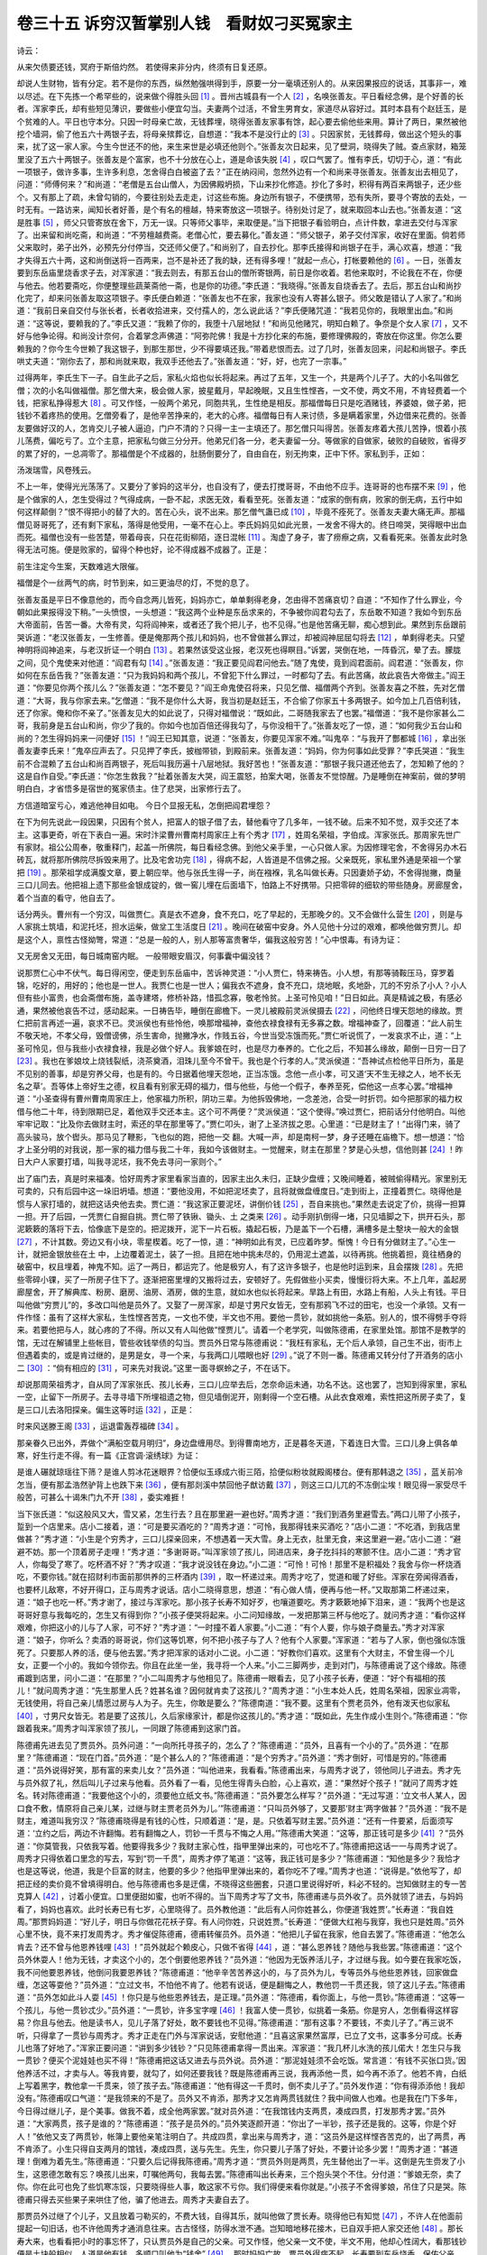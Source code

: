 卷三十五 诉穷汉暂掌别人钱　看财奴刁买冤家主
========================================
诗云：

从来欠债要还钱，冥府于斯倍灼然。 若使得来非分内，终须有日复还原。

却说人生财物，皆有分定。若不是你的东西，纵然勉强哄得到手，原要一分一毫填还别人的。从来因果报应的说话，其事非一，难以尽述。在下先拣一个希罕些的，说来做个得胜头回 [#f1]_ 。晋州古城县有一个人 [#f2]_ ，名唤张善友。平日看经念佛，是个好善的长者。浑家李氏，却有些短见薄识，要做些小便宜勾当。夫妻两个过活，不曾生男育女，家道尽从容好过。其时本县有个赵廷玉，是个贫难的人。平日也守本分。只因一时母亲亡故，无钱葬埋，晓得张善友家事有馀，起心要去偷他些来用。算计了两日，果然被他挖个墙洞，偷了他五六十两银子去，将母亲殡葬讫，自想道：“我本不是没行止的 [#f3]_ 。只因家贫，无钱葬母，做出这个短头的事来，扰了这一家人家。今生今世还不的他，来生来世是必填还他则个。”张善友次日起来，见了壁洞，晓得失了贼。查点家财，箱笼里没了五六十两银子。张善友是个富家，也不十分放在心上，道是命该失脱 [#f4]_ ，叹口气罢了。惟有李氏，切切于心，道：“有此一项银子，做许多事，生许多利息，怎舍得白白被盗了去？”正在纳闷间，忽然外边有一个和尚来寻张善友。张善友出去相见了，问道：“师傅何来？”和尚道：“老僧是五台山僧人，为因佛殿坍损，下山来抄化修造。抄化了多时，积得有两百来两银子，还少些个。又有那上了疏，未曾勾销的，今要往别处去走走，讨这些布施。身边所有银子，不便携带，恐有失所，要寻个寄放的去处，一时无有。一路访来，闻知长者好善，是个有名的檀越，特来寄放这一项银子。待别处讨足了，就来取回本山去也。”张善友道：“这是胜事 [#f5]_ ，师父只管寄放在舍下，万无一误。只等师父事毕，来取便是。”当下把银子看验明白，点计件数，拿进去交付与浑家了。出来留和尚吃斋，和尚道：“不劳檀越费斋。老僧心忙，要去募化。”善友道：“师父银子，弟子交付浑家，收好在里面。倘若师父来取时，弟子出外，必预先分付停当，交还师父便了。”和尚别了，自去抄化。那李氏接得和尚银子在手，满心欢喜，想道：“我才失得五六十两，这和尚倒送将一百两来，岂不是补还了我的缺，还有得多哩！”就起一点心，打帐要赖他的 [#f6]_ 。一日，张善友要到东岳庙里烧香求子去，对浑家道：“我去则去，有那五台山的僧所寄银两，前日是你收着。若他来取时，不论我在不在，你便与他去。他若要斋吃，你便整理些蔬莱斋他一斋，也是你的功德。”李氏道：“我晓得。”张善友自烧香去了。去后，那五台山和尚抄化完了，却来问张善友取这项银子。李氏便白赖道：“张善友也不在家，我家也没有人寄甚么银子。师父敢是错认了人家了。”和尚道：“我前日亲自交付与张长者，长者收拾进来，交付孺人的，怎么说此话？”李氏便赌咒道：“我若见你的，我眼里出血。”和尚道：“这等说，要赖我的了。”李氏又道：“我赖了你的，我堕十八层地狱！”和尚见他赌咒，明知白赖了。争奈是个女人家 [#f7]_ ，又不好与他争论得。和尚没计奈何，合着掌念声佛道：“阿弥陀佛！我是十方抄化来的布施，要修理佛殿的，寄放在你这里。你怎么要赖我的？你今生今世赖了我这银子，到那生那世，少不得要填还我。”带着悲恨而去。过了几时，张善友回来，问起和尚银子。李氏哄丈夫道：“刚你去了，那和尚就来取，我双手还他去了。”张善友道：“好，好，也完了一宗事。”

过得两年，李氏生下一子。自生此子之后，家私火焰也似长将起来。再过了五年，又生一个，共是两个儿子了。大的小名叫做乞僧；次的小名叫做福僧。那乞僧大来，极会做人家，披星戴月，早起晚眠，又且生性悭吝，一文不使，两文不用，不肯轻费着一个钱，把家私挣得惹大 [#f8]_ 。可又作怪，一般两个弟兄，同胞共乳，生性绝是相反。那福僧每日只是吃酒赌钱，养婆娘，做子弟，把钱钞不着疼热的使用。乞僧旁看了，是他辛苦挣来的，老大的心疼。福僧每日有人来讨债，多是瞒着家里，外边借来花费的。张善友要做好汉的人，怎肯交儿子被人逼迫，门户不清的？只得一主一主填还了。那乞僧只叫得苦。张善友疼着大孩儿苦挣，恨着小孩儿荡费，偏吃亏了。立个主意，把家私匀做三分分开。他弟兄们各一分，老夫妻留一分。等做家的自做家，破败的自破败，省得歹的累了好的，一总凋零了。那福僧是个不成器的，肚肠倒要分了，自由自在，别无拘束，正中下怀。家私到手，正如：

汤泼瑞雪，风卷残云。

不上一年，使得光光荡荡了。又要分了爹妈的这半分，也自没有了，便去打搅哥哥，不由他不应手。连哥哥的也布摆不来 [#f9]_ ，他是个做家的人，怎生受得过？气得成病，一卧不起，求医无效，看看至死。张善友道：“成家的倒有病，败家的倒无病，五行中如何这样颠倒？”恨不得把小的替了大的。苦在心头，说不出来。那乞僧气蛊已成 [#f10]_ ，毕竟不痊死了。张善友夫妻大痛无声。那福僧见哥哥死了，还有剩下家私，落得是他受用，一毫不在心上。李氏妈妈见如此光景，一发舍不得大的。终日啼哭，哭得眼中出血而死。福僧也没有一些苦楚，带着母丧，只在花街柳陌，逐日混帐 [#f11]_ 。淘虚了身子，害了痨瘵之病，又看看死来。张善友此时急得无法可施。便是败家的，留得个种也好，论不得成器不成器了。正是：

前生注定今生案，天数难逃大限催。

福僧是个一丝两气的病，时节到来，如三更油尽的灯，不觉的息了。

张善友虽是平日不像意他的，而今自念两儿皆死，妈妈亦亡，单单剩得老身，怎由得不苦痛哀切？自道：“不知作了什么罪业，今朝如此果报得没下稍。”一头愤恨，一头想道：“我这两个业种是东岳求来的，不争被你阎君勾去了，东岳敢不知道？我如今到东岳大帝面前，告苦一番。大帝有灵，勾将阎神来，或者还了我个把儿子，也不见得。”也是他苦痛无聊，痴心想到此。果然到东岳跟前哭诉道：“老汉张善友，一生修善。便是俺那两个孩儿和妈妈，也不曾做甚么罪过，却被阎神屈屈勾将去 [#f12]_ ，单剩得老夫。只望神明将阎神追来，与老汉折证一个明白 [#f13]_ 。若果然该受这业报，老汉死也得瞑目。”诉罢，哭倒在地，一阵昏沉，晕了去。朦胧之间，见个鬼使来对他道：“阎君有勾 [#f14]_ 。”张善友道：“我正要见阎君问他去。”随了鬼使，竟到阎君面前。阎君道：“张善友，你如何在东岳告我？”张善友道：“只为我妈妈和两个孩儿，不曾犯下什么罪过，一时都勾了去。有此苦痛，故此哀告大帝做主。”阎王道：“你要见你两个孩儿么？”张善友道：“怎不要见？”阎王命鬼使召将来，只见乞僧、福僧两个齐到。张善友喜之不胜，先对乞僧道：“大哥，我与你家去来。”乞僧道：“我不是你什么大哥，我当初是赵廷玉，不合偷了你家五十多两银子。如今加上几百倍利钱，还了你家。俺和你不亲了。”张善友见大的如此说了，只得对福僧说：“既如此，二哥随我家去了也罢。”福僧道：“我不是你家甚么二哥，我前身是五台山和尚，你少了我的。你如今也加百倍还得我勾了，与你没相干了。”张善友吃了一惊，道：“如何我少五台山和尚的？怎生得妈妈来一问便好 [#f15]_ ！”阎王已知其意，说道：“张善友，你要见浑家不难。”叫鬼卒：“与我开了酆都城 [#f16]_ ，拿出张善友妻李氏来！”鬼卒应声去了。只见押了李氏，披枷带锁，到殿前来。张善友道：“妈妈，你为何事如此受罪？”李氏哭道：“我生前不合混赖了五台山和尚百两银子，死后叫我历遍十八层地狱。我好苦也！”张善友道：“那银子我只道还他去了，怎知赖了他的？这是自作自受。”李氏道：“你怎生救我？”扯着张善友大哭，阎王震怒，拍案大喝，张善友不觉惊醒。乃是睡倒在神案前，做的梦明明白白，才省悟多是宿世的冤家债主。住了悲哭，出家修行去了。

方信道暗室亏心，难逃他神目如电。 今日个显报无私，怎倒把阎君埋怨？

在下为何先说此一段因果，只因有个贫人，把富人的银子借了去，替他看守了几多年，一钱不破。后来不知不觉，双手交还了本主。这事更奇，听在下表白一遍。宋时汴梁曹州曹南村周家庄上有个秀才 [#f17]_ ，姓周名荣祖，字伯成。浑家张氏。那周家先世广有家财。祖公公周奉，敬重释门，起盖一所佛院，每日看经念佛。到他父亲手里，一心只做人家。为因修理宅舍，不舍得另办木石砖瓦，就将那所佛院尽拆毁来用了。比及宅舍功完 [#f18]_ ，得病不起，人皆道是不信佛之报。父亲既死，家私里外通是荣祖一个掌把 [#f19]_ 。那荣祖学成满腹文章，要上朝应举。他与张氏生得一子，尚在襁褓，乳名叫做长寿。只因妻娇子幼，不舍得抛撇，商量三口儿同去。他把祖上遗下那些金银成锭的，做一窖儿埋在后面墙下，怕路上不好携带。只把零碎的细软的带些随身。房廊屋舍，着个当直的看守，他自去了。

话分两头。曹州有一个穷汉，叫做贾仁。真是衣不遮身，食不充口，吃了早起的，无那晚夕的。又不会做什么营生 [#f20]_ ，则是与人家挑土筑墙，和泥托坯，担水运柴，做坌工生活度日 [#f21]_ 。晚间在破窑中安身。外人见他十分过的艰难，都唤他做穷贾儿。却是这个人，禀性古怪拗彆，常道：“总是一般的人，别人那等富贵奢华，偏我这般穷苦！”心中恨毒。有诗为证：

又无房舍又无田，每日城南窑内眠。 一般带眼安眉汉，何事囊中偏没钱？

说那贾仁心中不伏气。每日得闲空，便走到东岳庙中，苦诉神灵道：“小人贾仁，特来祷告。小人想，有那等骑鞍压马，穿罗着锦，吃好的，用好的；他也是一世人。我贾仁也是一世人；偏我衣不遮身，食不充口，烧地眠，炙地卧，兀的不穷杀了小人？小人但有些小富贵，也会斋僧布施，盖寺建塔，修桥补路，惜孤念寡，敬老怜贫。上圣可怜见咱！”日日如此。真是精诚之极，有感必通，果然被他哀告不过，感动起来。一日祷告毕，睡倒在廊檐下。一灵儿被殿前灵派侯摄去 [#f22]_ ，问他终日埋天怨地的缘故。贾仁把前言再述一遍，哀求不已。灵派侯也有些怜他，唤那增福神，查他衣禄食禄有无多寡之数。增福神查了，回覆道：“此人前生不敬天地，不孝父母，毁僧谤佛，杀生害命，抛撇净水，作贱五谷，今世当受冻饿而死。”贾仁听说慌了，一发哀求不止，道：“上圣可怜见，但与我些小衣禄食禄，我是必做个好人。我爹娘在时，也是尽力奉养的。亡化之后，不知甚么缘故，颠倒一日穷一日了 [#f23]_ 。我也在爹娘坟上烧钱裂纸，浇茶奠酒，泪珠儿至今不曾干。我也是个行孝的人。”灵派侯道：“吾神试点检他平日所为，虽是不见别的善事，却是穷养父母，也是有的。今日据着他埋天怨地，正当冻饿。念他一点小孝，可又道‘天不生无禄之人，地不长无名之草’。吾等体上帝好生之德，权且看有别家无碍的福力，借与他些，与他一个假子，奉养至死，偿他这一点孝心罢。”增福神道：“小圣查得有曹州曹南周家庄上，他家福力所积，阴功三辈。为他拆毁佛地，一念差池，合受一时折罚。如今把那家的福力权借与他二十年，待到限期已足，着他双手交还本主。这个可不两便？”灵派侯道：“这个使得。”唤过贾仁，把前话分付他明白。叫他牢牢记取：“比及你去做财主时，索还的早在那里等了。”贾仁叩头，谢了上圣济拔之恩。心里道：“已是财主了！”出得门来，骑了高头骏马，放个辔头。那马见了鞭影，飞也似的跑，把他一交 翻。大喊一声，却是南柯一梦，身子还睡在庙檐下。想一想道：“恰才上圣分明的对我说，那一家的福力借与我二十年，我如今该做财主。一觉醒来，财主在那里？梦是心头想，信他则甚 [#f24]_ ！昨日大户人家要打墙，叫我寻泥坯，我不免去寻问一家则个。”

出了庙门去，真是时来福凑。恰好周秀才家里看家当直的，因家主出久未归，正缺少盘缠；又晚间睡着，被贼偷得精光。家里别无可卖的，只有后园中这一垛旧坍墙。想道：“要他没用，不如把泥坯卖了，且将就做盘缠度日。”走到街上，正撞着贾仁。晓得他是惯与人家打墙的，就把这话央他去卖。贾仁道：“我这家正要泥坯，讲倒价钱 [#f25]_ ，吾自来挑也。”果然走去说定了价，挑得一担算一担。开了后园，一凭贾仁自掘自挑。贾仁带了铁锹、锄头、土 之类来 [#f26]_ 。动手刚扒倒得一堵，只见墙脚之下，拱开石头，那泥簌簌的落将下去，恰像底下是空的。把泥拨开，泥下一片石板。撬起石板，乃是盖下一个石槽，满槽多是土墼块一般大的金银 [#f27]_ ，不计其数。旁边又有小块，零星楔着。吃了一惊，道：“神明如此有灵，已应着昨梦。惭愧！今日有分做财主了。”心生一计，就把金银放些在土 中，上边覆着泥土，装了一担。且把在地中挑未尽的，仍用泥土遮盖，以待再挑。他挑着担，竟往栖身的破窑中，权且埋着，神鬼不知。运了一两日，都运完了。他是极穷人，有了这许多银子，也是他时运到来，且会摆拨 [#f28]_ 。先把些零碎小锞，买了一所房子住下了。逐渐把窑里埋的又搬将过去，安顿好了。先假做些小买卖，慢慢衍将大来。不上几年，盖起房廊屋舍，开了解典库、粉房、磨房、油房、酒房，做的生意，就如水也似长将起来。旱路上有田，水路上有船，人头上有钱。平日叫他做“穷贾儿”的，多改口叫他是员外了。又娶了一房浑家，却是寸男尺女皆无，空有那鸦飞不过的田宅，也没一个承领。又有一件作怪：虽有了这样大家私，生性悭吝苦克，一文也不使，半文也不用。要他一贯钞，就如挑他一条筋。别人的，恨不得劈手夺将来。若要他把与人，就心疼的了不得。所以又有人叫他做“悭贾儿”。请着一个老学究，叫做陈德甫，在家里处馆。那馆不是教学的馆，无过在解铺里上些帐目，管些收钱举债的勾当。贾员外日常与陈德甫说：“我枉有家私，无个后人承领，自己生不出，街市上但遇着卖的，或是肯过继的，是男是女，寻一个来，与我两口儿喂眼也好 [#f29]_ 。”说了不则一番。陈德甫又转分付了开酒务的店小二 [#f30]_ ：“倘有相应的 [#f31]_ ，可来先对我说。”这里一面寻螟蛉之子，不在话下。

却说那周荣祖秀才，自从同了浑家张氏、孩儿长寿，三口儿应举去后，怎奈命运未通，功名不达。这也罢了，岂知到得家里，家私一空，止留下一所房子。去寻寻墙下所埋祖遗之物，但见墙倒泥开，刚剩得一个空石槽。从此衣食艰难，索性把这所房子卖了，复是三口儿去洛阳探亲。偏生这等时运 [#f32]_ ，正是：

时来风送滕王阁 [#f33]_ ，运退雷轰荐福碑 [#f34]_ 。

那亲眷久已出外，弄做个“满船空载月明归”，身边盘缠用尽。到得曹南地方，正是暮冬天道，下着连日大雪。三口儿身上俱各单寒，好生行走不得。有一篇《正宫调·滚绣球》为证：

是谁人碾就琼瑶往下筛？是谁人剪冰花迷眼界？恰便似玉琢成六街三陌，拾便似粉妆就殿阁楼台。便有那韩退之 [#f35]_ ，蓝关前冷怎当，便有那孟浩然驴背上也跌下来 [#f36]_ ，便有那剡溪中禁回他子猷访戴 [#f37]_ ，则这三口儿兀的不冻倒尘埃！眼见得一家受尽千般苦，可甚么十谒朱门九不开 [#f38]_ ，委实难捱！

当下张氏道：“似这般风又大，雪又紧，怎生行去？且在那里避一避也好。”周秀才道：“我们到酒务里避雪去。”两口儿带了小孩子，踅到一个店里来。店小二接着，道：“可是要买酒吃的？”周秀才道：“可怜，我那得钱来买酒吃？”店小二道：“不吃酒，到我店里做甚？”秀才道：“小生是个穷秀才，三口儿探亲回来，不想遇着一天大雪。身上无衣，肚里无食，来这里避一避。”店小二道：“避避不妨。那一个顶着房子走哩！”秀才道：“多谢哥哥。”叫浑家领了孩儿，同进店来，身子扢抖抖的寒颤不住。店小二道：“秀才官人，你每受了寒了。吃杯酒不好？”秀才叹道：“我才说没钱在身边。”小二道：“可怜！可怜！那里不是积福处？我舍与你一杯烧酒吃，不要你钱。”就在招财利市面前那供养的三杯酒内 [#f39]_ ，取一杯递过来。周秀才吃了，觉道和暖了好些。浑家在旁闻得酒香，也要杯儿敌寒，不好开得口，正与周秀才说话。店小二晓得意思，想道：“有心做人情，便再与他一杯。”又取那第二杯递过来，道：“娘子也吃一杯。”秀才谢了，接过与浑家吃。那小孩子长寿不知好歹，也嚷道要吃。秀才簌簌地掉下泪来，道：“我两个也是这哥哥好意与我每吃的，怎生又有得到你？”小孩子便哭将起来。小二问知缘故，一发把那第三杯与他吃了。就问秀才道：“看你这样艰难，你把这小的儿与了人家，可不好？”秀才道：“一时撞不着人家要。”小二道：“有个人要，你与娘子商量去。”秀才对浑家道：“娘子，你听么？卖酒的哥哥说，你们这等饥寒，何不把小孩子与了人？他有个人家要。”浑家道：“若与了人家，倒也强似冻饿死了。只要那人养的活，便与他去罢。”秀才把浑家的话对小二说。小二道：“好教你们喜欢。这里有个大财主，不曾生得一个儿女，正要一个小的。我如今领你去。你且在此坐一坐，我寻将一个人来。”小二三脚两步，走到对门，与陈德甫说了这个缘故。陈德甫踱到店里，问小二道：“在那里？”小二叫周秀才与他相见了。陈德甫一眼看去，见了小孩子长寿，便道：“好个有福相的孩儿！”就问周秀才道：“先生那里人氏？姓甚名谁？因何就肯卖了这孩儿？”周秀才道：“小生本处人氏，姓周名荣祖，因家业凋零，无钱使用，将自己亲儿情愿过房与人为子。先生，你敢是要么？”陈德南道：“我不要。这里有个贾老员外，他有泼天也似家私 [#f40]_ ，寸男尺女皆无。若是要了这孩儿，久后家缘家计，都是你这孩儿的。”秀才道：“既如此，先生作成小生则个。”陈德甫道：“你跟着我来。”周秀才叫浑家领了孩儿，一同跟了陈德甫到这家门首。

陈德甫先进去见了贾员外。员外问道：“一向所托寻孩子的，怎么了？”陈德甫道：“员外，且喜有一个小的了。”员外道：“在那里？”陈德甫道：“现在门首。”员外道：“是个甚么人的？”陈德甫道：“是个穷秀才。”员外道：“秀才倒好，可惜是穷的。”陈德甫道：“员外说得好笑，那有富的来卖儿女？”员外道：“叫他进来，我看看。”陈德甫出来，与周秀才说了，领他同儿子进去。秀才先与员外叙了礼，然后叫儿子过来与他看。员外看了一看，见他生得青头白脸，心上喜欢，道：“果然好个孩子！”就问了周秀才姓名。转对陈德甫道：“我要他这个小的，须要他立纸文书。”陈德甫道：“员外要怎么样写？”员外道：“无过写道：‘立文书人某人，因口食不敷，情原将自己亲儿某，过继与财主贾老员外为儿。’”陈德甫道：“只叫员外够了，又要那‘财主’两字做甚？”员外道：“我不是财主，难道叫我穷汉？”陈德甫晓得是有钱的心性，只顺着道：“是，是。只依着写财主罢。”员外道：“还有一件要紧，后面须写道：‘立约之后，两边不许翻悔。若有翻悔之人，罚钞一千贯与不悔之人用。’”陈德甫大笑道：“这等，那正钱可是多少 [#f41]_ ？”员外道：“你莫管我，只依我写着。他要得我多少？我财主家心性，指甲里弹出来的，可也吃不了。”陈德甫把这话一一与周秀才说了。周秀才只得依着口里念的写去，写到“罚一千贯”，周秀才停了笔道：“这等，我正钱可是多少？”陈德甫道：“知他是多少？我恰才也是这等说，他道，我是个巨富的财主，他要的多少？他指甲里弹出来的，着你吃不了哩。”周秀才也道：“说得是。”依他写了，却把正经的卖价竟不曾填得明白。他与陈德甫也多是迂儒，不晓得这些圈套，只道口里说得好听，料必不轻的。岂知做财主的专一苦克算人 [#f42]_ ，讨着小便宜。口里便甜如蜜，也听不得的。当下周秀才写了文书，陈德甫递与员外收了。员外就领了进去，与妈妈看了，妈妈也喜欢。此时长寿已有七岁，心里晓得了。员外教他道：“此后有人问你姓甚么，你便道‘我姓贾’。”长寿道：“我自姓周。”那贾妈妈道：“好儿子，明日与你做花花袄子穿。有人问你姓，只说姓贾。”长寿道：“便做大红袍与我穿，我也只是姓周。”员外心里不快，竟不来打发周秀才。秀才催促陈德甫，德甫转催员外。员外道：“他把儿子留在我家，他自去罢了。”陈德甫道：“他怎么肯去？还不曾与他恩养钱哩 [#f43]_ ！”员外就起个赖皮心，只做不省得 [#f44]_ ，道：“甚么恩养钱？随他与我些罢。”陈德甫道：“这个员外休耍人！他为无钱，才卖这个小的，怎个倒要他恩养钱？”员外道：“他因为无饭养活儿子，才过继与我。如今要在我家吃饭，我不问他要恩养钱，他倒问我要恩养钱？”陈德甫道：“他辛辛苦苦养这小的，与了员外为儿，专等员外与他些恩养钱，回家做盘缠，怎这等耍他？”员外道：“立过文书，不怕他不肯了。他若有说话，便是翻悔之人，教他罚一千贯还我，领了这儿子去。”陈德甫道：“员外怎如此斗人耍 [#f45]_ ！你只是与他些恩养钱去，是正理。”员外道：“陈德甫，看你面上，与他一贯钞。”陈德甫道：“这等一个孩儿，与他一贯钞忒少。”员外道：“一贯钞，许多宝字哩 [#f46]_ ！我富人使一贯钞，似挑着一条筋。你是穷人，怎倒看得这样容易？你且与他去。他是读书人，见儿子落了好处，敢不要钱也不见得。”陈德甫道：“那有这事？不要钱，不卖儿子了。”再三说不听，只得拿了一贯钞与周秀才。秀才正走在门外与浑家说话，安慰他道：“且喜这家果然富厚，已立了文书，这事多分可成。长寿儿也落了好地了。”浑家正要问道：“讲到多少钱钞？”只见陈德甫拿得一贯出来。浑家道：“我几杯儿水洗的孩儿偌大！怎生只与我一贯钞？便买个泥娃娃也买不得！”陈德甫把这话又进去与员外说。员外道：“那泥娃娃须不会吃饭。常言道：‘有钱不买张口货。’因他养活不过，才卖与人。等我肯要，就勾了，如何还要我钱？既是陈德甫再三说，我再添他一贯，如今再不添了。他若不肯，白纸上写着黑字，教他拿一千贯来，领了孩子去。”陈德甫道：“他有得这一千贯时，倒不卖儿子了。”员外发作道：“你有得添添他！我却没有。”陈德甫叹口气道：“是我领来的不是了。员外又不肯添，那秀才又怎肯两贯钱就住？我中间做人也难。也是我在门下多年，今日得过继儿子，是个美事。做我不着，成全他两家罢。”就对员外道：“在我馆钱内支两贯，凑成四贯，打发那秀才罢。”员外道：“大家两贯，孩子是谁的？”陈德甫道：“孩子是员外的。”员外笑逐颜开道：“你出了一半钞，孩子还是我的。这等，你是个好人！”依他又支了两贯钞，帐簿上要他亲笔注明白了。共成四贯，拿出来与周秀才，道：“这员外是这样悭吝苦克的，出了两贯，再不肯添了。小生只得自支两月的馆钱，凑成四贯，送与先生。先生，你只要儿子落了好处，不要计论多少罢！”周秀才道：“甚道理！倒难为着先生。”陈德甫道：“只要久后记得我陈德甫。”周秀才道：“贾员外则是两贯，先生替他出了一半。这倒是先生赍发了小生，这恩德怎敢有忘？唤孩儿出来，叮嘱他两句，我每去罢。”陈德甫叫出长寿来，三个抱头哭个不住。分付道：“爹娘无奈，卖了你。你在此可也免了些饥寒冻馁，只要晓得些人事，敢这家不亏你。我们得便来看你就是。”小孩子不舍得爹娘，吊住了只是哭。陈德甫只得去买些果子来哄住了他，骗了他进去。周秀才夫妻自去了。

那贾员外过继了个儿子，又且放着刁勒买的，不费大钱，自得其乐，就叫他做了贾长寿。晓得他已有知觉 [#f47]_ ，不许人在他面前提起一句旧话，也不许他周秀才通消息往来。古古怪怪，防得水泄不通。岂知暗地移花接木，已自双手把人家交还他 [#f48]_ 。那长寿大来，也看看把小时的事忘怀了，只认贾员外是自己的父亲。可又作怪，他父亲一文不使，半文不用，他却心性阔大，看那钱钞便是土块般相似。人道是他有钱，多顺口叫他为“钱舍” [#f49]_ 。那时妈妈亡故，贾员外得病不起，长寿要到东岳烧香，保佑父亲。与父亲讨得一贯钞，他便背地与家僮兴儿开了库，带了好些金银宝钞去了。到得庙上来，此时正是三月二十七日。明日是东岳圣帝诞辰。那庙上的人好不来的多。天色已晚，拣着廊下一个干净处所歇息。可先有一对儿老夫妻在那里，但见：

仪容黄瘦，衣服单寒。男人头上儒巾，大半是尘埃堆积；女子脚跟罗袜，两边泥土粘连。定然终日道途间，不似安居闺阁内。

你道这两个是甚人？元来正是卖儿子的周荣祖秀才夫妻两个。只因儿子卖了，家事已空，又往各处投人不着，流落在他方十来年，乞化回家。思量要来贾家探取儿子消息，路经泰安州，恰遇圣帝生日，晓得有人要写疏头，思量赚他几文，来央庙官 [#f50]_ 。庙官此时也用得他着，留他在这廊下的。因他也是个穷秀才，庙官好意，拣这搭干净地与他。岂知贾长寿见这带地好，叫兴儿赶他开去。兴儿狐假虎威，喝道：“穷弟子 [#f51]_ ，快走开去，让我们！”周秀才道：“你们是什么人？”兴儿就打他一下，道：“钱舍也不认得？问是什么人？”周秀才道：“我须是问了庙官，在这里住的，什么钱舍来赶得我？”长寿见他不肯让，喝教打他。兴儿正在厮扭，周秀才大喊。惊动了庙官，走来道：“甚么人如此无礼？”兴儿道：“贾家钱舍要这搭儿安歇。”庙官道：“家有家主，庙有庙主，是我留在这里的秀才，你如何用强，夺他的宿处？”兴儿道：“俺家钱舍有的是钱，与你一贯钱，借这埚儿田地歇息 [#f52]_ 。”庙官见有了钱，就改了口，道：“我便叫他让你罢。”劝他两个另换个所在。周秀才好生不伏气，没奈他何，只依了。明日烧香罢，各自散去。长寿到得家里，贾员外已死了。他就做了小员外，掌把了偌大家私。不在话下。

且说周秀才自东岳下来，到了曹南村。正要去查问贾家消息，一向不回家，把巷陌多生疏了。在街上一路慢访间，忽然浑家害起急心疼来。望去一个药铺，牌上写着“施药”。急走去，求得些来吃下好了。夫妻两口走到铺中谢那先生。先生道：“不劳谢得，只要与我扬名。”指着招牌上字道：“须记我是陈德甫。”周秀才点点头，念了两声陈德甫。对浑家道：“这陈德甫名儿好熟，我那里曾会过来，你记得么？”浑家道：“俺卖孩儿时，做保人的不是陈德甫？”周秀才道：“是，是。我正好问他。”又走去叫道：“陈德甫先生，可认得学生么？”德甫相了一相，道：“有些面染。”周秀才道：“先生也这般老了。则我便是卖儿子的周秀才。”陈德甫道：“还记得我赍发你两贯钱？”周秀才道：“此恩无日敢忘。只不知而今我那儿子好么？”陈德甫道：“好教你欢喜，你孩儿贾长寿，如今长立成人了。”周秀才道：“老员外呢？”陈德甫道：“近日死了。”周秀才道：“好一个悭刻的人！”陈德甫道：“如今你孩儿做了小员外，不比当初老的了，且是仗义疏财。我这施药的本钱，也是他的。”周秀才道：“陈先生，怎生着我见他一面？”陈德甫道：“先生，你同嫂子在铺中坐一坐，我去寻将他来。”陈德甫走来，寻着贾长寿，把前话一五一十对他说了。那贾长寿虽是多年没人题破，见说了，转想幼年间事，还自隐隐记得。急忙跑到铺中来，要认爹娘。陈德甫领他拜见。长寿看了模样，吃了一惊道：“泰安州打的就是他，怎么了？”周秀才道：“这不是泰安州夺我两口儿宿处的么？”浑家道：“正是。叫甚么钱舍。”秀才道：“我那时受他的气不过，那知即是我儿子。”长寿道：“孩儿其实不认得爹娘，一时冲撞，望爹娘恕罪。”两口儿见了儿子，心里老大喜欢。终久乍会之间，有些生煞煞 [#f53]_ 。长寿过意不去，道是“莫非还记着泰安州的气来？”忙叫兴儿到家取了一匣金银来，对陈德甫道：“小侄在庙中不认得父母，冲撞了些个。今将此一匣金银，赔个不是。”陈德甫对周秀才说了。周秀才道：“自家儿子，如何好受他金银赔礼？”长寿跪下道：“若爹娘不受，儿子心里不安，望爹娘将就包容。”周秀才见他如此说，只得收了。开来一看，吃了一惊，元来这银子上凿着“周奉记”。周秀才道：“可不原是我家的？”陈德甫道：“怎生是你家的？”周秀才道：“我祖公叫做周奉，是他凿字记下的。先生，你看那字便明白。”陈德甫接过手看了，道：“是倒是了。既是你家的，如何却在贾家？”周秀才道：“学生二十年前带了家小，上朝取应去 [#f54]_ ，把家里祖上之物，藏埋在地下。已后归来，尽数都不见了，以致赤贫，卖了儿子。”陈德甫道：“贾老员外原系穷鬼，与人脱土坯的，以后忽然暴富起来。想是你家原物，被他挖着了，所以如此。他不生儿女，就过继着你家儿子，承领了这家私。物归旧主，岂非天意？怪道他平日一文不使，两文不用，不舍得浪费一些。元来不是他的东西，只当在此替你家看守罢了。”周秀才夫妻感叹不已，长寿也自惊异。周秀才就在匣中取出两锭银子，送与陈德甫，答他昔年两贯之费。陈德甫推辞了两番，只得受了。周秀才又念着店小二三杯酒，就在对门叫他过来，也赏了他一锭。那店小二因是小事，也忘记多时了。谁知出于不意，得此重赏，欢天喜地去了。长寿就接了父母到家去住。周秀才把适才匣中所剩的交还儿子，叫他明日把来散与那贫难无倚的，须念着贫时二十年中苦楚。又叫儿子照依祖公公时节，盖所佛堂，夫妻两个在内双修。贾长寿仍旧复了周姓。贾仁空做了二十年财主，只落得一文不使，仍旧与他没帐。可见物有定主如此，世间人枉使坏了心机。有口号四句为证：

想为人禀命生于世，但做事不可瞒天地。 贫与富一定不可移，笑愚民枉使欺心计。

.. rubric:: 注解

.. [#f1]  得胜头回：说话人术语。即入话，引子。得胜，取“吉利”之意。

.. [#f2]  晋州古城县：即今河北省正定县。明代省县入州。古城，鼓城。隋代置县。

.. [#f3]  行止：德行，品行。

.. [#f4]  失脱：失掉。

.. [#f5]  胜事：好事。

.. [#f6]  打帐：打算，准备。

.. [#f7]  争奈：怎奈，无奈。

.. [#f8]  惹大：偌大，那么大。

.. [#f9]  布摆：摆布。这里是“安排”的意思。

.. [#f10]  气蛊：也作“气臌”。即哮喘病。

.. [#f11]  混帐：赖帐，胡来。

.. [#f12]  屈屈：犹说“偏偏”。不公平。

.. [#f13]  折证：对证。

.. [#f14]  勾：捉，提。

.. [#f15]  怎生：怎样。

.. [#f16]  酆都城：今四川丰都县。旧时所称鬼城，阴曹地府阎王所在之处。

.. [#f17]  曹州：治所即今山东曹县。

.. [#f18]  比及：等到。

.. [#f19]  掌把：掌握，掌管。

.. [#f20]  营生：指生意、买卖。

.. [#f21]  坌（bèn）工：土工。

.. [#f22]  一灵儿：灵魂。灵派侯：道教神名。

.. [#f23]  颠倒：反倒，反而。

.. [#f24]  则甚：作甚，作什么。

.. [#f25]  讲倒：讲了。“倒”字是助词。今方言中仍如此用法，如“坐倒”、“睡倒”等等。

.. [#f26]  土 （dá）：盛土和泥的竹器。半圈有腰，一面平口，便于倾倒。

.. [#f27]  土墼（jī）：砖坯。

.. [#f28]  摆拨：摆布。

.. [#f29]  喂眼：看看，饱眼福。

.. [#f30]  酒务：酒店。

.. [#f31]  相应：便宜。

.. [#f32]  偏生：偏偏。

.. [#f33]  风送滕王阁：即《醒世恒言》卷四十所写故事。王勃路过马当山，水神让他顺风一夜到达南昌，参与阎伯屿举行的盛会，写出了《滕王阁序》。源出宋人陈之靓《岁时广记》。

.. [#f34]  雷轰荐福碑：荐福寺碑，唐欧阳询书。在宋代，此碑拓本每本值千钱。范仲淹镇守鄱阳，有书生献诗，诗写得很好，范仲淹很欣赏。此书生穷困，范仲淹想帮助他，想拓一千本荐福寺碑给他去卖钱，一天晚上碑被雷击碎。《尧山堂外纪》载此事。

.. [#f35]  韩退之：韩愈。他贬官出京，经蓝关时下大雪，他在《左迁至蓝关示侄孙湘》诗中说：“云横秦岭家何在，雪拥蓝关马不前。”

.. [#f36]  孟浩然：唐代诗人。元人马致远写过《踏雪寻梅》杂剧，即写孟浩然雪中探梅花故事。此剧已佚。

.. [#f37]  子猷访戴：晋王献之，字子猷。《世说新语》记他雪夜乘舟，到剡溪访问戴逵，到门不入而返。

.. [#f38]  十谒朱门九不开：本是唐代李观的诗句。这里借指乞讨无门。

.. [#f39]  招财利市：二财神名。即招财童子、利市仙官。旧时店铺多贴二神像以求吉利。

.. [#f40]  泼天：夸张之词。形容家产极大。

.. [#f41]  正钱：卖儿钱。

.. [#f42]  苦克：苛刻。

.. [#f43]  恩养钱：抚养费。

.. [#f44]  不省得：不懂，不晓得。

.. [#f45]  斗人：逗人。

.. [#f46]  宝字：铜钱上都铸有“××通宝”字样。一贯钱一千文，一千个一文的铜钱，所以如此说。

.. [#f47]  知觉：指记事，懂事。

.. [#f48]  人家：家事，家产。

.. [#f49]  钱舍：钱舍人。对贵族和有钱人子弟的称呼。

.. [#f50]  庙官：掌观的道士。

.. [#f51]  弟子：“弟子孩儿”的简称。骂老人也可用。

.. [#f52]  这埚（wō）儿田地：这块地方。

.. [#f53]  生煞煞：陌生的样子。

.. [#f54]  取应：应考。

